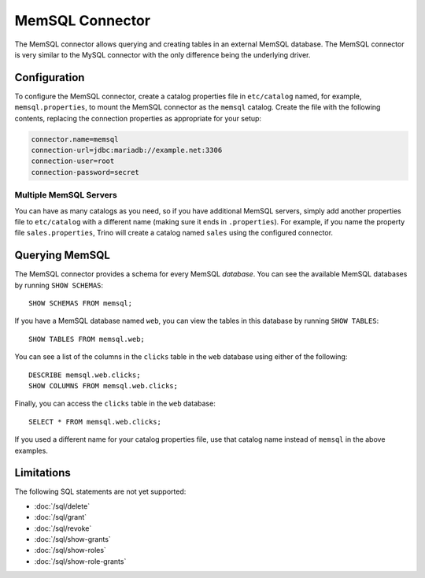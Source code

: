 ================
MemSQL Connector
================

The MemSQL connector allows querying and creating tables in an external
MemSQL database. The MemSQL connector is very similar to the MySQL
connector with the only difference being the underlying driver.

Configuration
-------------

To configure the MemSQL connector, create a catalog properties file
in ``etc/catalog`` named, for example, ``memsql.properties``, to
mount the MemSQL connector as the ``memsql`` catalog.
Create the file with the following contents, replacing the
connection properties as appropriate for your setup:

.. code-block:: text

    connector.name=memsql
    connection-url=jdbc:mariadb://example.net:3306
    connection-user=root
    connection-password=secret

Multiple MemSQL Servers
^^^^^^^^^^^^^^^^^^^^^^^

You can have as many catalogs as you need, so if you have additional
MemSQL servers, simply add another properties file to ``etc/catalog``
with a different name (making sure it ends in ``.properties``). For
example, if you name the property file ``sales.properties``, Trino
will create a catalog named ``sales`` using the configured connector.

Querying MemSQL
---------------

The MemSQL connector provides a schema for every MemSQL *database*.
You can see the available MemSQL databases by running ``SHOW SCHEMAS``::

    SHOW SCHEMAS FROM memsql;

If you have a MemSQL database named ``web``, you can view the tables
in this database by running ``SHOW TABLES``::

    SHOW TABLES FROM memsql.web;

You can see a list of the columns in the ``clicks`` table in the ``web`` database
using either of the following::

    DESCRIBE memsql.web.clicks;
    SHOW COLUMNS FROM memsql.web.clicks;

Finally, you can access the ``clicks`` table in the ``web`` database::

    SELECT * FROM memsql.web.clicks;

If you used a different name for your catalog properties file, use
that catalog name instead of ``memsql`` in the above examples.

Limitations
-----------

The following SQL statements are not yet supported:

* :doc:`/sql/delete`
* :doc:`/sql/grant`
* :doc:`/sql/revoke`
* :doc:`/sql/show-grants`
* :doc:`/sql/show-roles`
* :doc:`/sql/show-role-grants`
